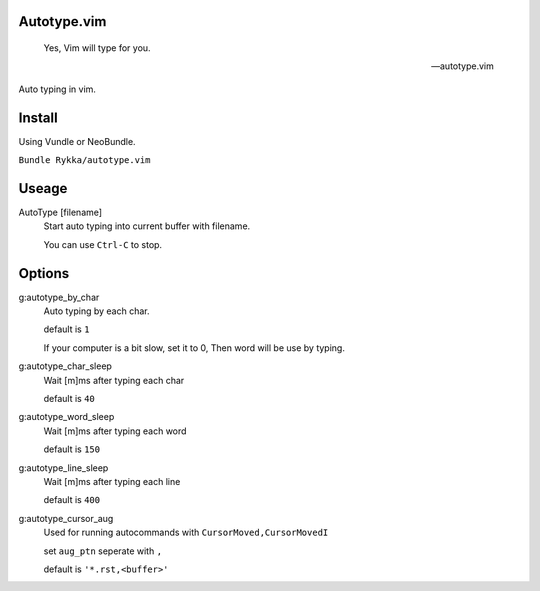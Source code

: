 Autotype.vim
============


    Yes, Vim will type for you.

    -- autotype.vim


.. figure:: https://github.com/Rykka/github_things/raw/master/image/autotype.gif
   :align: center

   Auto typing in vim.


Install
=======

Using Vundle or NeoBundle.

``Bundle Rykka/autotype.vim``


Useage
======


AutoType [filename]
   Start auto typing into current buffer with filename.

   You can use ``Ctrl-C`` to stop.

Options
=======

g:autotype_by_char
    Auto typing by each char.

    default is ``1``

    If your computer is a bit slow, set it to 0, 
    Then word will be use by typing.


g:autotype_char_sleep
    Wait [m]ms after typing each char

    default is ``40``

g:autotype_word_sleep
    Wait [m]ms after typing each word
    
    default is ``150``

g:autotype_line_sleep
    Wait [m]ms after typing each line

    default is ``400``


g:autotype_cursor_aug
    Used for running autocommands with ``CursorMoved,CursorMovedI``

    set ``aug_ptn`` seperate with ``,``

    default is ``'*.rst,<buffer>'``

